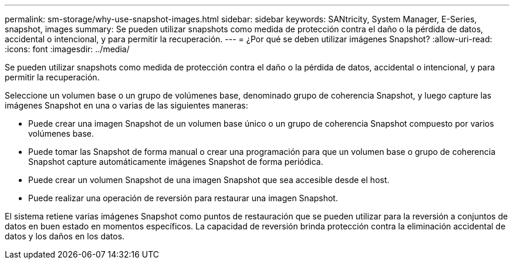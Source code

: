 ---
permalink: sm-storage/why-use-snapshot-images.html 
sidebar: sidebar 
keywords: SANtricity, System Manager, E-Series, snapshot, images 
summary: Se pueden utilizar snapshots como medida de protección contra el daño o la pérdida de datos, accidental o intencional, y para permitir la recuperación. 
---
= ¿Por qué se deben utilizar imágenes Snapshot?
:allow-uri-read: 
:icons: font
:imagesdir: ../media/


[role="lead"]
Se pueden utilizar snapshots como medida de protección contra el daño o la pérdida de datos, accidental o intencional, y para permitir la recuperación.

Seleccione un volumen base o un grupo de volúmenes base, denominado grupo de coherencia Snapshot, y luego capture las imágenes Snapshot en una o varias de las siguientes maneras:

* Puede crear una imagen Snapshot de un volumen base único o un grupo de coherencia Snapshot compuesto por varios volúmenes base.
* Puede tomar las Snapshot de forma manual o crear una programación para que un volumen base o grupo de coherencia Snapshot capture automáticamente imágenes Snapshot de forma periódica.
* Puede crear un volumen Snapshot de una imagen Snapshot que sea accesible desde el host.
* Puede realizar una operación de reversión para restaurar una imagen Snapshot.


El sistema retiene varias imágenes Snapshot como puntos de restauración que se pueden utilizar para la reversión a conjuntos de datos en buen estado en momentos específicos. La capacidad de reversión brinda protección contra la eliminación accidental de datos y los daños en los datos.
